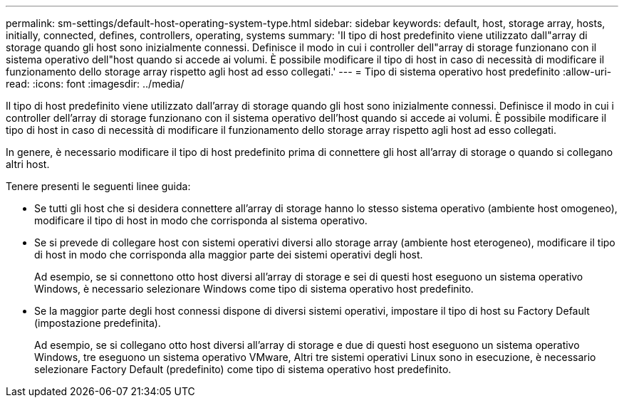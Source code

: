 ---
permalink: sm-settings/default-host-operating-system-type.html 
sidebar: sidebar 
keywords: default, host, storage array, hosts, initially, connected, defines, controllers, operating, systems 
summary: 'Il tipo di host predefinito viene utilizzato dall"array di storage quando gli host sono inizialmente connessi. Definisce il modo in cui i controller dell"array di storage funzionano con il sistema operativo dell"host quando si accede ai volumi. È possibile modificare il tipo di host in caso di necessità di modificare il funzionamento dello storage array rispetto agli host ad esso collegati.' 
---
= Tipo di sistema operativo host predefinito
:allow-uri-read: 
:icons: font
:imagesdir: ../media/


[role="lead"]
Il tipo di host predefinito viene utilizzato dall'array di storage quando gli host sono inizialmente connessi. Definisce il modo in cui i controller dell'array di storage funzionano con il sistema operativo dell'host quando si accede ai volumi. È possibile modificare il tipo di host in caso di necessità di modificare il funzionamento dello storage array rispetto agli host ad esso collegati.

In genere, è necessario modificare il tipo di host predefinito prima di connettere gli host all'array di storage o quando si collegano altri host.

Tenere presenti le seguenti linee guida:

* Se tutti gli host che si desidera connettere all'array di storage hanno lo stesso sistema operativo (ambiente host omogeneo), modificare il tipo di host in modo che corrisponda al sistema operativo.
* Se si prevede di collegare host con sistemi operativi diversi allo storage array (ambiente host eterogeneo), modificare il tipo di host in modo che corrisponda alla maggior parte dei sistemi operativi degli host.
+
Ad esempio, se si connettono otto host diversi all'array di storage e sei di questi host eseguono un sistema operativo Windows, è necessario selezionare Windows come tipo di sistema operativo host predefinito.

* Se la maggior parte degli host connessi dispone di diversi sistemi operativi, impostare il tipo di host su Factory Default (impostazione predefinita).
+
Ad esempio, se si collegano otto host diversi all'array di storage e due di questi host eseguono un sistema operativo Windows, tre eseguono un sistema operativo VMware, Altri tre sistemi operativi Linux sono in esecuzione, è necessario selezionare Factory Default (predefinito) come tipo di sistema operativo host predefinito.


